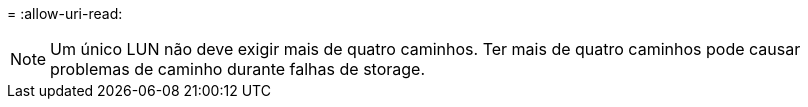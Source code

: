 = 
:allow-uri-read: 



NOTE: Um único LUN não deve exigir mais de quatro caminhos. Ter mais de quatro caminhos pode causar problemas de caminho durante falhas de storage.
